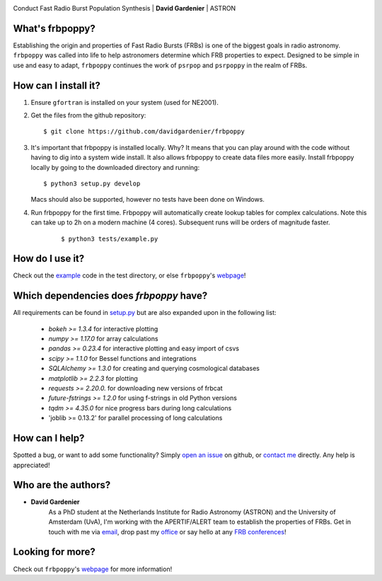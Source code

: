.. image:: docs/logo_text.png
    :scale: 50

Conduct Fast Radio Burst Population Synthesis | **David Gardenier** | ASTRON

****************
What's frbpoppy?
****************
Establishing the origin and properties of Fast Radio Bursts (FRBs) is one of the biggest goals in radio astronomy. ``frbpoppy`` was called into life to help astronomers determine which FRB properties to expect. Designed to be simple in use and easy to adapt, ``frbpoppy`` continues the work of ``psrpop`` and ``psrpoppy`` in the realm of FRBs.

*********************
How can I install it?
*********************
1. Ensure ``gfortran`` is installed on your system (used for NE2001).
2. Get the files from the github repository:
   ::

    $ git clone https://github.com/davidgardenier/frbpoppy


3. It's important that frbpoppy is installed locally. Why? It means that you can play around with the code without having to dig into a system wide install. It also allows frbpoppy to create data files more easily.
   Install frbpoppy locally by going to the downloaded directory and running:
   ::

    $ python3 setup.py develop

   Macs should also be supported, however no tests have been done on Windows.


4. Run frbpoppy for the first time. Frbpoppy will automatically create lookup tables for complex calculations. Note this can take up to 2h on a modern machine (4 cores). Subsequent runs will be orders of magnitude faster.
    ::

     $ python3 tests/example.py


******************
How do I use it?
******************
Check out the `example <https://github.com/davidgardenier/frbpoppy/blob/master/tests/example.py>`_ code in the test directory, or else ``frbpoppy``'s `webpage <https://davidgardenier.github.io/frbpoppy/>`_!

****************************************
Which dependencies does `frbpoppy` have?
****************************************
All requirements can be found in `setup.py <https://github.com/davidgardenier/frbpoppy/blob/master/setup.py>`_ but are also expanded upon in the following list:

 - `bokeh >= 1.3.4` for interactive plotting
 - `numpy >= 1.17.0` for array calculations
 - `pandas >= 0.23.4` for interactive plotting and easy import of csvs
 - `scipy >= 1.1.0` for Bessel functions and integrations
 - `SQLAlchemy >= 1.3.0` for creating and querying  cosmological databases
 - `matplotlib >= 2.2.3` for plotting
 - `requests >= 2.20.0.` for downloading new versions of frbcat
 - `future-fstrings >= 1.2.0` for using f-strings in old Python versions
 - `tqdm >= 4.35.0` for nice progress bars during long calculations
 - 'joblib >= 0.13.2' for parallel processing of long calculations

***************
How can I help?
***************
Spotted a bug, or want to add some functionality? Simply `open an issue <https://github.com/davidgardenier/frbpoppy/issues/new>`_ on github, or `contact me <gardenier@astron.nl>`_ directly. Any help is appreciated!

********************
Who are the authors?
********************
* **David Gardenier**
   As a PhD student at the Netherlands Institute for Radio Astronomy (ASTRON) and the University of Amsterdam (UvA), I'm working with the APERTIF/ALERT team to establish the properties of FRBs. Get in touch with me via `email <gardenier@astron.nl>`_, drop past my `office <http://davidgardenier.com/#slide=4>`_ or say hello at any `FRB conferences <http://davidgardenier.com/activities.html#slide=3>`_!

*****************
Looking for more?
*****************
Check out ``frbpoppy``'s `webpage <https://davidgardenier.github.io/frbpoppy/>`_ for more information!
